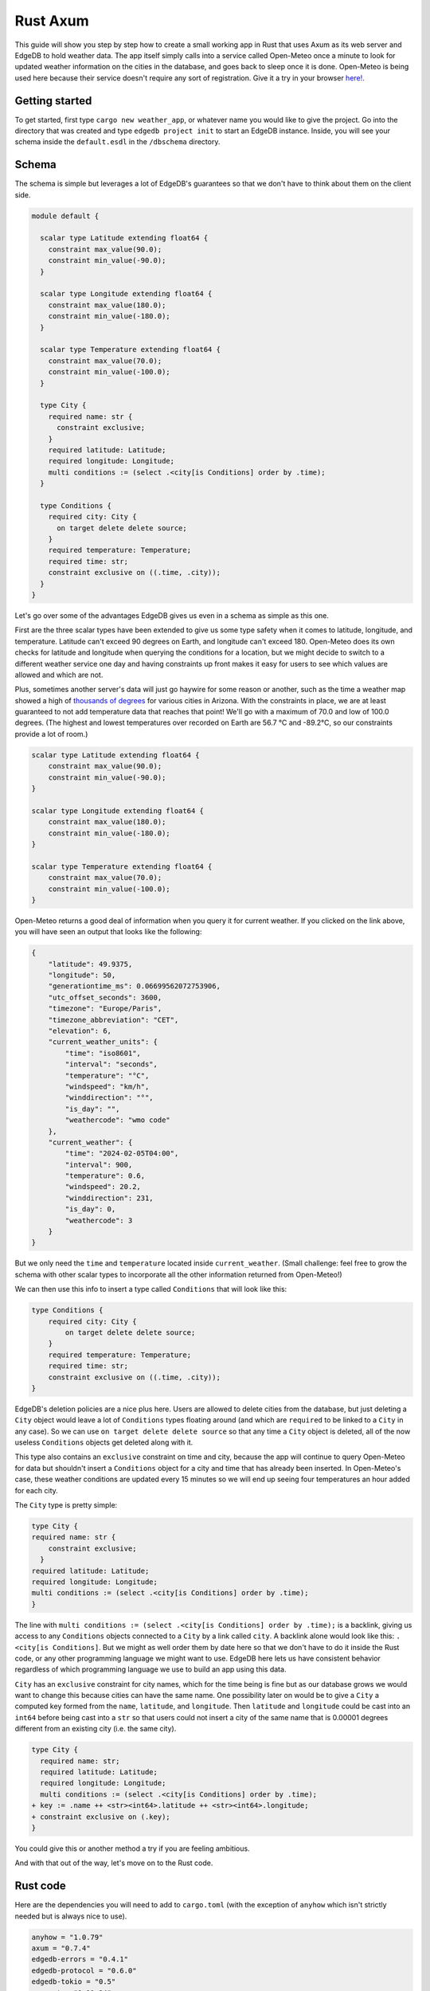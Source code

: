 =========
Rust Axum
=========

This guide will show you step by step how to create a small working app
in Rust that uses Axum as its web server and EdgeDB to hold weather data.
The app itself simply calls into a service called Open-Meteo once a minute
to look for updated weather information on the cities in the database, and
goes back to sleep once it is done. Open-Meteo is being used here because
their service doesn't require any sort of registration. Give it a try in
your browser
`here! <https://api.open-meteo.com/v1/forecast?latitude=37&longitude=126&current_weather=true&timezone=CET>`_.

Getting started
---------------

To get started, first type ``cargo new weather_app``, or whatever name
you would like to give the project. Go into the directory that was created
and type ``edgedb project init`` to start an EdgeDB instance. Inside, you
will see your schema inside the ``default.esdl`` in the ``/dbschema``
directory.

Schema
------

The schema is simple but leverages a lot of EdgeDB's guarantees so that
we don't have to think about them on the client side.

.. code-block:: edgeql

  module default {

    scalar type Latitude extending float64 {
      constraint max_value(90.0);
      constraint min_value(-90.0);
    }

    scalar type Longitude extending float64 {
      constraint max_value(180.0);
      constraint min_value(-180.0);
    }

    scalar type Temperature extending float64 {
      constraint max_value(70.0);
      constraint min_value(-100.0);
    }

    type City {
      required name: str {
        constraint exclusive;
      }
      required latitude: Latitude;
      required longitude: Longitude;
      multi conditions := (select .<city[is Conditions] order by .time);
    }

    type Conditions {
      required city: City {
        on target delete delete source;
      }
      required temperature: Temperature;
      required time: str;
      constraint exclusive on ((.time, .city));
    }
  }

Let's go over some of the advantages EdgeDB gives us even in a schema as
simple as this one.

First are the three scalar types have been extended to give us some type
safety when it comes to latitude, longitude, and temperature. Latitude can't
exceed 90 degrees on Earth, and longitude can't exceed 180. Open-Meteo does
its own checks for latitude and longitude when querying the conditions for a
location, but we might decide to switch to a different weather service one day
and having constraints up front makes it easy for users to see which values
are allowed and which are not.

Plus, sometimes another server's data will just go haywire for some reason
or another, such as the time a weather map showed a high of 
`thousands of degrees <https://www.youtube.com/watch?v=iXuc7SAyk2s>`_ for
various cities in Arizona.  With the constraints in place, we are at least
guaranteed to not add temperature data that reaches that point! We'll go
with a maximum of 70.0 and low of 100.0 degrees. (The highest and lowest
temperatures over recorded on Earth are 56.7 °C and -89.2°C, so our
constraints provide a lot of room.)

.. code-block:: edgeql

    scalar type Latitude extending float64 {
        constraint max_value(90.0);
        constraint min_value(-90.0);
    }

    scalar type Longitude extending float64 {
        constraint max_value(180.0);
        constraint min_value(-180.0);
    }

    scalar type Temperature extending float64 {
        constraint max_value(70.0);
        constraint min_value(-100.0);
    }

Open-Meteo returns a good deal of information when you query it for current
weather. If you clicked on the link above, you will have seen an output that
looks like the following:

.. code-block::

    {
        "latitude": 49.9375,
        "longitude": 50,
        "generationtime_ms": 0.06699562072753906,
        "utc_offset_seconds": 3600,
        "timezone": "Europe/Paris",
        "timezone_abbreviation": "CET",
        "elevation": 6,
        "current_weather_units": {
            "time": "iso8601",
            "interval": "seconds",
            "temperature": "°C",
            "windspeed": "km/h",
            "winddirection": "°",
            "is_day": "",
            "weathercode": "wmo code"
        },
        "current_weather": {
            "time": "2024-02-05T04:00",
            "interval": 900,
            "temperature": 0.6,
            "windspeed": 20.2,
            "winddirection": 231,
            "is_day": 0,
            "weathercode": 3
        }
    }


But we only need the ``time`` and ``temperature`` located inside
``current_weather``. (Small challenge: feel free to grow the schema with
other scalar types to incorporate all the other information returned
from Open-Meteo!)

We can then use this info to insert a type called ``Conditions`` that
will look like this:

.. code-block:: edgeql

    type Conditions {
        required city: City {
            on target delete delete source;
        }
        required temperature: Temperature;
        required time: str;
        constraint exclusive on ((.time, .city));
    }

EdgeDB's deletion policies are a nice plus here. Users are allowed to delete
cities from the database, but just deleting a ``City`` object would leave a
lot of ``Conditions`` types floating around (and which are ``required`` to be
linked to a ``City`` in any case). So we can use ``on target delete delete
source`` so that any time a ``City`` object is deleted, all of the now useless
``Conditions`` objects get deleted along with it.

This type also contains an ``exclusive`` constraint on time and city, because
the app will continue to query Open-Meteo for data but shouldn't insert a
``Conditions`` object for a city and time that has already been inserted. In
Open-Meteo's case, these weather conditions are updated every 15 minutes so we
will end up seeing four temperatures an hour added for each city.

The ``City`` type is pretty simple:

.. code-block:: edgeql

    type City {
    required name: str {
        constraint exclusive;
      }
    required latitude: Latitude;
    required longitude: Longitude;
    multi conditions := (select .<city[is Conditions] order by .time);
    }

The line with
``multi conditions := (select .<city[is Conditions] order by .time);``
is a backlink, giving us access to any ``Conditions`` objects connected to
a ``City`` by a link called ``city``. A backlink alone would look like
this: ``.<city[is Conditions]``. But we might as well order them by date here
so that we don't have to do it inside the Rust code, or any other programming
language we might want to use. EdgeDB here lets us have consistent behavior
regardless of which programming language we use to build an app using this
data.

``City`` has an ``exclusive`` constraint for city names, which for the time
being is fine but as our database grows we would want to change this because
cities can have the same name. One possibility later on would be to give a
``City`` a computed key formed from the ``name``, ``latitude``, and
``longitude``. Then ``latitude`` and ``longitude`` could be cast into an
``int64`` before being cast into a ``str`` so that users could not insert
a city of the same name that is 0.00001 degrees different from an existing
city (i.e. the same city).

.. code-block:: edgeql-diff

  type City {
    required name: str;
    required latitude: Latitude;
    required longitude: Longitude;
    multi conditions := (select .<city[is Conditions] order by .time);
  + key := .name ++ <str><int64>.latitude ++ <str><int64>.longitude;
  + constraint exclusive on (.key);
  }

You could give this or another method a try if you are feeling ambitious.

And with that out of the way, let's move on to the Rust code.

Rust code
---------

Here are the dependencies you will need to add to ``cargo.toml`` (with
the exception of ``anyhow`` which isn't strictly needed but is always
nice to use).

.. code-block::

  anyhow = "1.0.79"
  axum = "0.7.4"
  edgedb-errors = "0.4.1"
  edgedb-protocol = "0.6.0"
  edgedb-tokio = "0.5"
  reqwest = "0.11.24"
  serde = "1.0.196"
  serde_json = "1.0.113"
  tokio = { version = "1.36.0", features = ["rt", "macros"] }

And then a few use statements at the top:

.. code-block::

    use axum::{
        extract::{Path, State},
        routing::get,
        Router,
    };

    use edgedb_errors::ConstraintViolationError;
    use edgedb_protocol::value::Value;
    use edgedb_tokio::{create_client, Client, Queryable};
    use serde::Deserialize;
    use std::time::Duration;
    use tokio::{time::sleep, net::TcpListener};

And now to the real code.

The first part of the code is just a few functions that return a ``String`` or
a ``&'static str``. They aren't strictly necessary, but are nice to have on
so that we can review all the queries we will need in one place and keep the
following code clean. Note that the ``select_city()`` function also has an
optional filter, and uses a ``mut String`` instead of the ``format!`` macro
because inside ``format!`` you need to use ``{{`` double braces in place of
single braces, which quickly makes things ugly.

.. code-block:: rust

  fn select_city(filter: &str) -> String {
    let mut output = "select City { 
      name, 
      latitude, 
      longitude,
      conditions: { temperature, time }
    } "
    .to_string();
    output.push_str(filter);
    output
  }

  fn insert_city() -> &'static str {
    "insert City {
      name := <str>$0,
      latitude := <float64>$1,
      longitude := <float64>$2,
    };"
  }

  fn insert_conditions() -> &'static str {
    "insert Conditions {
      city := (select City filter .name = <str>$0),
      temperature := <float64>$1,
      time := <str>$2 
    }"
  }

  fn delete_city() -> &'static str {
    "delete City filter .name = <str>$0"
  }

  fn select_city_names() -> &'static str {
    "select City.name order by City.name"
  }

Next are a few structs to work with the output from Open-Meteo, and a
function that uses ``reqwest`` to get the weather information we need and
deserialize it into a Rust type.

.. code-block:: rust

  #[derive(Queryable)]
  struct City {
    name: String,
    latitude: f64,
    longitude: f64,
    conditions: Option<Vec<CurrentWeather>>,
  }

  #[derive(Deserialize, Queryable)]
  struct WeatherResult {
    current_weather: CurrentWeather,
  }

  #[derive(Deserialize, Queryable)]
  struct CurrentWeather {
    temperature: f64,
    time: String,
  }

  async fn weather_for(latitude: f64, longitude: f64) -> 
        Result<CurrentWeather, anyhow::Error> 
  {
    let url = format!("https://api.open-meteo.com/v1/forecast?\
      latitude={latitude}&longitude={longitude}\
      &current_weather=true&timezone=CET");
    let res = reqwest::get(url).await?.text().await?;
    let weather_result: WeatherResult = serde_json::from_str(&res)?;
    Ok(weather_result.current_weather)
  }

Next up is the app itself! It's called a ``WeatherApp`` and simply holds the
Client to connect to EdgeDB.

.. code-block:: rust

  struct WeatherApp {
    db: Client,
  }

Then inside ``impl WeatherApp`` we have a few methods.

First there is ``init()``, which just gives the app some initial data. We'll
choose the small country of Andorra located in between Spain and France and
where the Catalan language is spoken. With a country of that size we can
insert just six cities and have full coverage of its nationwide weather
conditions. Note that the ``Error`` type for the EdgeDB client has an
``.is()`` method that lets us check what sort of error was returned. We will
use it to check for a ``ConstraintViolationError`` to see if a city has
already been inserted, and otherwise print an "Unexpected error" for anything else.

.. code-block:: rust

  async fn init(&self) {
    let city_data = [
      ("Andorra la Vella", 42.3, 1.3),
      ("El Serrat", 42.37, 1.33),
      ("Encamp", 42.32, 1.35),
      ("Les Escaldes", 42.3, 1.32),
      ("Sant Julià de Lòria", 42.28, 1.29),
      ("Soldeu", 42.34, 1.4),
    ];

    let query = insert_city();
      for (name, lat, long) in city_data {
        match self.db.execute(query, &(name, lat, long)).await {
          Ok(_) => println!("City {name} inserted!"),
          Err(e) => {
            if e.is::<ConstraintViolationError>() {
                println!("City {name} already in db");
            } else {
                println!("Unexpected error: {e:?}");
            }
          }
        }
      }
    }

The ``.get_cities()`` method simply gets all the cities in the database
without filtering. The ``.update_conditions()`` method then uses this
to cycle through the cities and get their weather conditions. The
``Conditions`` type in our database has a
``constraint exclusive on ((.time, .city));`` so most of the time the
result from Open-Meteo will violate this and a new object will not be
inserted, and so inside ``update_conditions`` we won't do anything if
this is the case. In practice we know that new conditions will only be
added every 15 minutes, but there is no guarantee what Open-Meteo's future
behavior might be, or if our weather app will start using another service
or multiple services to get weather info, so the easiest thing to do is just
keep looping.

.. code-block:: rust

  async fn get_cities(&self) -> Result<Vec<City>, anyhow::Error> {
    Ok(self.db.query::<City, _>(&select_city(""), &()).await?)
  }

  async fn update_conditions(&self) -> Result<(), anyhow::Error> {
    for City {
      name,
      latitude,
      longitude,
      .. 
        } in self.get_cities().await?
      {
        let CurrentWeather { temperature, time } = weather_for(latitude, longitude).await?;

        match self
          .db
          .execute(insert_conditions(), &(&name, temperature, time))
          .await
        {
          Ok(()) => println!("Inserted new conditions for {}", name),
          Err(e) => {
            if !e.is::<ConstraintViolationError>() {
              println!("Unexpected error: {e}");
              }
            }
          }
        }
    Ok(())
    }

Finally, a ``.run()`` method will get our ``WeatherApp`` to run forever,
sleeping for 60 seconds each time. (Weather doesn't change that often...)

.. code-block:: rust

  async fn run(&self) {
    loop {
      println!("Looping...");
      if let Err(e) = self.update_conditions().await {
        println!("Loop isn't working: {e}")
        }
      sleep(Duration::from_secs(60)).await;
        }
      }
    }

So that code will be enough to have an app that loops forever, looking for
new weather information. But we'd also like users to be able to add and
remove cities, and Axum will allow us to add some endpoints to make this
happen. To start, we'll put a ``menu()`` function together that simply
lists the endpoints so that the user knows what options are available.
Note that the function is an ``async fn`` because Axum requires all routes
to be handled by an async function (or closure).

.. code-block:: rust

  async fn menu() -> &'static str {
      "Routes:
        /conditions/<name>
        /add_city/<name>/<latitude>/<longitude>
        /remove_city/<name>
        /city_names"
  }

So this will allow users to see the conditions for a city, to add a city
along with its location, remove a city, and also display a list of all city
names in the database.

Before we get to the functions for each endpoint, we should take a look at
``main()`` to get an idea of what everything will look like. We will first
create a ``Client`` to the database, and add it as a parameter inside the
``WeatherApp``. Cloning an EdgeDB Client is cheap and easy to do, so we will
do this and then add the ``Client`` to Axum's ``.with_state()`` method, which
will make it available inside the Axum endpoint functions whenever we need it.
Meanwhile, the ``WeatherApp`` will simply ``.run()`` forever inside its own
tokio task.

All together, the code for ``main()`` looks like this:

.. code-block:: rust

  #[tokio::main]
  async fn main() -> Result<(), anyhow::Error> {
    let client = create_client().await?;

    let weather_app = WeatherApp { db: client.clone() };

    weather_app.init().await;

    tokio::task::spawn(async move {
      weather_app.run().await;
    });

    let app = Router::new()
      .route("/", get(menu))
      .route("/conditions/:name", get(get_conditions))
      .route("/add_city/:name/:latitude/:longitude", get(add_city))
      .route("/remove_city/:name", get(remove_city))
      .route("/city_names", get(city_names))
      .with_state(client)
      .into_make_service();

    let listener = TcpListener::bind("0.0.0.0:3000").await.unwrap();
    axum::serve(listener, app).await.unwrap();
    Ok(())
    }

Finally, we just need to write the Axum functions.

Removing a City is pretty easy, just use this query returned by the
``delete_city()`` function and do a query with it.

.. code-block::

  "delete City filter .name = <str>$0"

We don't need to deserialize the result, and instead can just return a
``Vec<Value>`` and check to see if it's empty or not. If it's empty,
then no city matched the name we specified.

Also note the destructuring inside function signatures here, which is pretty
convenient! Axum makes use of this pattern in its examples quite a bit.

.. code-block:: rust

    async fn remove_city(Path(name): Path<String>, State(client): State<Client>) -> String {
      match client
        .query::<Value, _>(delete_city(), &(&name,))
        .await
      {
        Ok(v) if v.is_empty() => format!("No city {name} found to remove!"),
        Ok(_) => format!("City {name} removed!"),
        Err(e) => e.to_string(),
      }
    }

Getting a list of city names is just as easy. The query is just a few words long:

.. code-block::

  "select City.name order by City.name"

And so is the method to do the query. It will just return a set of strings,
so we don't even need to deserialize it into a Rust type:

.. code-block:: rust

    async fn city_names(State(client): State<Client>) -> String {
        match client
            .query::<String, _>(select_city_names(), &())
            .await
        {
            Ok(cities) => format!("{cities:#?}"),
            Err(e) => e.to_string(),
        }
    }

The next function is ``get_conditions()``, which users will make the most 
use of. The query is a simple ``select``:

.. code-block::

  "select City { 
    name, 
    latitude, 
    longitude,
    conditions: { temperature, time }
  } "

After which we will filter on the name of the ``City``. The method used here is
``.query_required_single()``, because we know that only a single ``City`` can
be returned thanks to the ``exclusive`` constraint on its ``name`` property.
Don't forget that our ``City`` objects already order their weather conditions
by time, so we don't need to do any ordering ourselves:

.. code-block::

  multi conditions := (select .<city[is Conditions] order by .time);

Once a ``City`` object is returned, we'll just format the output a little to
make it nicer. A ``datetime`` in EdgeDB always has a ``T`` separator between
the date and the time, so we can use the ``.split_once()`` method to split
it into two and thereby get rid of the ``T``.

.. code-block:: rust

  async fn get_conditions(Path(city_name): Path<String>, State(client): State<Client>) -> String {
    let query = select_city("filter .name = <str>$0");
    match client
      .query_required_single::<City, _>(&query, &(&city_name,))
      .await
    {
      Ok(city) => {
        let mut conditions = format!("Conditions for {city_name}:\n\n");
        for condition in city.conditions.unwrap_or_default() {
          let (date, hour) = condition.time.split_once("T").unwrap_or_default();
          conditions.push_str(&format!("{date} {hour}\t"));
          conditions.push_str(&format!("{}\n", condition.temperature));
        }
        conditions
        }
      Err(e) => format!("Couldn't find {city_name}: {e}"),
      }
  }

Adding a ``City`` is a tiny bit more complicated, because we don't know
exactly how Open-Meteo's internals work. That means that there is always
a chance that a request might not work for some reason, and in that case
we don't want to insert a ``City`` into our database because then the
``WeatherApp`` will just keep giving requesting data from Open-Meteo that
it refuses to provide.

In fact, you can take a look at this by trying a query for Open-Meteo for
a location at latitude 80.0 or longitude 180.0. They won't work, because
Open-Meteo allows queries *up to or less than* these values, but in our
database we allow these values to be *up to* 80.0 and 180.0. This example
code pretends that we didn't notice that. Plus, there is no guarantee that
Open-Meteo will be the only service that our weather app uses.

So that means that the ``add_city()`` function will first make sure that
Open-Meteo returns a good result, and only then inserts a City. Finally,
it will get the most recent conditions for the new city. These two steps
could be done in a single query in EdgeDB, but doing it one simple step at
a time feels most readable here and allows us to see at which point an error
happens if that is the case.

.. code-block:: rust

  async fn add_city(
    State(client): State<Client>,
    Path((name, lat, long)): Path<(String, f64, f64)>,
  ) -> String {
    // First make sure that Open-Meteo is okay with it
    let (temperature, time) = match weather_for(lat, long).await {
      Ok(c) => (c.temperature, c.time),
      Err(e) => {
        return format!("Couldn't get weather info: {e}");
      }
    };

    // Then insert the City
    if let Err(e) = client.execute(insert_city(), &(&name, lat, long)).await {
      return e.to_string();
    }

    // And finally the Conditions
    if let Err(e) = client
      .execute(insert_conditions(), &(&name, temperature, time))
      .await
    {
      return format!("Inserted City {name} but couldn't insert conditions: {e}");
    }
  format!("Inserted city {name}!")
  }

And with that, we have our app! Running the app inside the console should
produce the following output, with extra lines for any cities you add
yourself.

.. code-block::

    Inserted new conditions for Andorra la Vella
    Inserted new conditions for Encamp
    Inserted new conditions for Les Escaldes
    Inserted new conditions for Sant Julià de Lòria
    Inserted new conditions for Soldeu
    Inserted new conditions for El Serrat
    Looping...
    Looping...
    Looping...
    Looping...
    Looping...
    Looping...
    Looping...
    Looping...
    Looping...

And inside your browser you should be able to see any city you like with
an address like the following: ``http://localhost:3000/conditions/El Serrat``
The output will look like this:

.. code-block::

    Conditions for El Serrat:

    2024-02-05 01:30	4.5
    2024-02-05 02:15	4.6
    2024-02-05 02:30	4.5
    2024-02-05 02:45	4.7
    2024-02-05 03:00	4.7
    2024-02-05 03:15	4.6
    2024-02-05 03:30	4.7
    ... and so on...

So that's how to get started with EdgeDB and Axum! You can now use this code
as a template to modify to get your own app started. Rust's other main web
servers are implemented with Actix-web and Rocket, and modifying the code
to fit them is not all that hard.

Here is all of the Rust code:

.. lint-off

.. code-block:: rust

  use axum::{
      extract::{Path, State},
      routing::get,
      Router,
  };

  use edgedb_errors::ConstraintViolationError;
  use edgedb_protocol::value::Value;
  use edgedb_tokio::{create_client, Client, Queryable};
  use serde::Deserialize;
  use std::time::Duration;
  use tokio::{net::TcpListener, time::sleep};

  fn select_city(filter: &str) -> String {
      let mut output = "select City { 
          name, 
          latitude, 
          longitude,
          conditions: { temperature, time }
      } "
      .to_string();
      output.push_str(filter);
      output
  }

  fn insert_city() -> &'static str {
      "insert City {
          name := <str>$0,
          latitude := <float64>$1,
          longitude := <float64>$2,
      };"
  }

  fn insert_conditions() -> &'static str {
      "insert Conditions {
          city := (select City filter .name = <str>$0),
          temperature := <float64>$1,
          time := <str>$2 
      }"
  }

  fn delete_city() -> &'static str {
      "delete City filter .name = <str>$0"
  }

  fn select_city_names() -> &'static str {
      "select City.name order by City.name"
  }

  #[derive(Queryable)]
  struct City {
      name: String,
      latitude: f64,
      longitude: f64,
      conditions: Option<Vec<CurrentWeather>>,
  }

  #[derive(Deserialize, Queryable)]
  struct WeatherResult {
      current_weather: CurrentWeather,
  }

  #[derive(Deserialize, Queryable)]
  struct CurrentWeather {
      temperature: f64,
      time: String,
  }

  async fn weather_for(latitude: f64, longitude: f64) -> Result<CurrentWeather, anyhow::Error> {
      let url = format!(
          "https://api.open-meteo.com/v1/forecast?\
          latitude={latitude}&longitude={longitude}\
          &current_weather=true&timezone=CET"
      );
      let res = reqwest::get(url).await?.text().await?;
      let weather_result: WeatherResult = serde_json::from_str(&res)?;
      Ok(weather_result.current_weather)
  }

  struct WeatherApp {
      db: Client,
  }

  impl WeatherApp {
      async fn init(&self) {
          let city_data = [
              ("Andorra la Vella", 42.3, 1.3),
              ("El Serrat", 42.37, 1.33),
              ("Encamp", 42.32, 1.35),
              ("Les Escaldes", 42.3, 1.32),
              ("Sant Julià de Lòria", 42.28, 1.29),
              ("Soldeu", 42.34, 1.4),
          ];

          let query = insert_city();
          for (name, lat, long) in city_data {
              match self.db.execute(query, &(name, lat, long)).await {
                  Ok(_) => println!("City {name} inserted!"),
                  Err(e) => {
                      if e.is::<ConstraintViolationError>() {
                          println!("City {name} already in db");
                      } else {
                          println!("Unexpected error: {e:?}");
                      }
                  }
              }
          }
      }

      async fn get_cities(&self) -> Result<Vec<City>, anyhow::Error> {
          Ok(self.db.query::<City, _>(&select_city(""), &()).await?)
      }

      async fn update_conditions(&self) -> Result<(), anyhow::Error> {
          for City {
              name,
              latitude,
              longitude,
              ..
          } in self.get_cities().await?
          {
              let CurrentWeather { temperature, time } = weather_for(latitude, longitude).await?;

              match self
                  .db
                  .execute(insert_conditions(), &(&name, temperature, time))
                  .await
              {
                  Ok(()) => println!("Inserted new conditions for {}", name),
                  Err(e) => {
                      if !e.is::<ConstraintViolationError>() {
                          println!("Unexpected error: {e}");
                      }
                  }
              }
          }
          Ok(())
      }

      async fn run(&self) {
          sleep(Duration::from_millis(100)).await;
          loop {
              println!("Looping...");
              if let Err(e) = self.update_conditions().await {
                  println!("Loop isn't working: {e}")
              }
              sleep(Duration::from_secs(60)).await;
          }
      }
  }

  // Axum functions

  async fn menu() -> &'static str {
      "Routes:
              /conditions/<name>
              /add_city/<name>/<latitude>/<longitude>
              /remove_city/<name>
              /city_names"
  }

  async fn get_conditions(Path(city_name): Path<String>, State(client): State<Client>) -> String {
      let query = select_city("filter .name = <str>$0");
      match client
          .query_required_single::<City, _>(&query, &(&city_name,))
          .await
      {
          Ok(city) => {
              let mut conditions = format!("Conditions for {city_name}:\n\n");
              for condition in city.conditions.unwrap_or_default() {
                  let (date, hour) = condition.time.split_once("T").unwrap_or_default();
                  conditions.push_str(&format!("{date} {hour}\t"));
                  conditions.push_str(&format!("{}\n", condition.temperature));
              }
              conditions
          }
          Err(e) => format!("Couldn't find {city_name}: {e}"),
      }
  }

  async fn add_city(
      State(client): State<Client>,
      Path((name, lat, long)): Path<(String, f64, f64)>,
  ) -> String {
      // First make sure that Open-Meteo is okay with it
      let (temperature, time) = match weather_for(lat, long).await {
          Ok(c) => (c.temperature, c.time),
          Err(e) => {
              return format!("Couldn't get weather info: {e}");
          }
      };

      // Then insert the City
      if let Err(e) = client.execute(insert_city(), &(&name, lat, long)).await {
          return e.to_string();
      }

      // And finally the Conditions
      if let Err(e) = client
          .execute(insert_conditions(), &(&name, temperature, time))
          .await
      {
          return format!("Inserted City {name} but couldn't insert conditions: {e}");
      }

      format!("Inserted city {name}!")
  }

  async fn remove_city(Path(name): Path<String>, State(client): State<Client>) -> String {
      match client.query::<Value, _>(delete_city(), &(&name,)).await {
          Ok(v) if v.is_empty() => format!("No city {name} found to remove!"),
          Ok(_) => format!("City {name} removed!"),
          Err(e) => e.to_string(),
      }
  }

  async fn city_names(State(client): State<Client>) -> String {
      match client.query::<String, _>(select_city_names(), &()).await {
          Ok(cities) => format!("{cities:#?}"),
          Err(e) => e.to_string(),
      }
  }

  #[tokio::main]
  async fn main() -> Result<(), anyhow::Error> {
      let client = create_client().await?;

      let weather_app = WeatherApp { db: client.clone() };

      weather_app.init().await;

      tokio::task::spawn(async move {
          weather_app.run().await;
      });

      let app = Router::new()
          .route("/", get(menu))
          .route("/conditions/:name", get(get_conditions))
          .route("/add_city/:name/:latitude/:longitude", get(add_city))
          .route("/remove_city/:name", get(remove_city))
          .route("/city_names", get(city_names))
          .with_state(client)
          .into_make_service();

      let listener = TcpListener::bind("0.0.0.0:3000").await.unwrap();
      axum::serve(listener, app).await.unwrap();
      Ok(())
  }

.. lint-on
